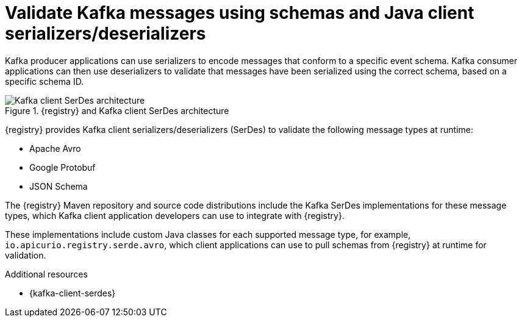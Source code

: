 // Metadata created by nebel


[id="client-serde_{context}"]
=  Validate Kafka messages using schemas and Java client serializers/deserializers 

[role="_abstract"]
Kafka producer applications can use serializers to encode messages that conform to a specific event schema. Kafka consumer applications can then use deserializers to validate that messages have been serialized using the correct schema, based on a specific schema ID. 

.{registry} and Kafka client SerDes architecture
image::images/getting-started/registry-serdes-architecture.png[Kafka client SerDes architecture]

{registry} provides Kafka client serializers/deserializers (SerDes) to validate the following message types at runtime:

* Apache Avro
* Google Protobuf
* JSON Schema

The {registry} Maven repository and source code distributions include the Kafka SerDes implementations for these message types, which Kafka client application developers can use to integrate with {registry}.

These implementations include custom Java classes for each supported message type, for example, `io.apicurio.registry.serde.avro`, which client applications can use to pull schemas from {registry} at runtime for validation. 

[role="_additional-resources"]
.Additional resources
* {kafka-client-serdes}
